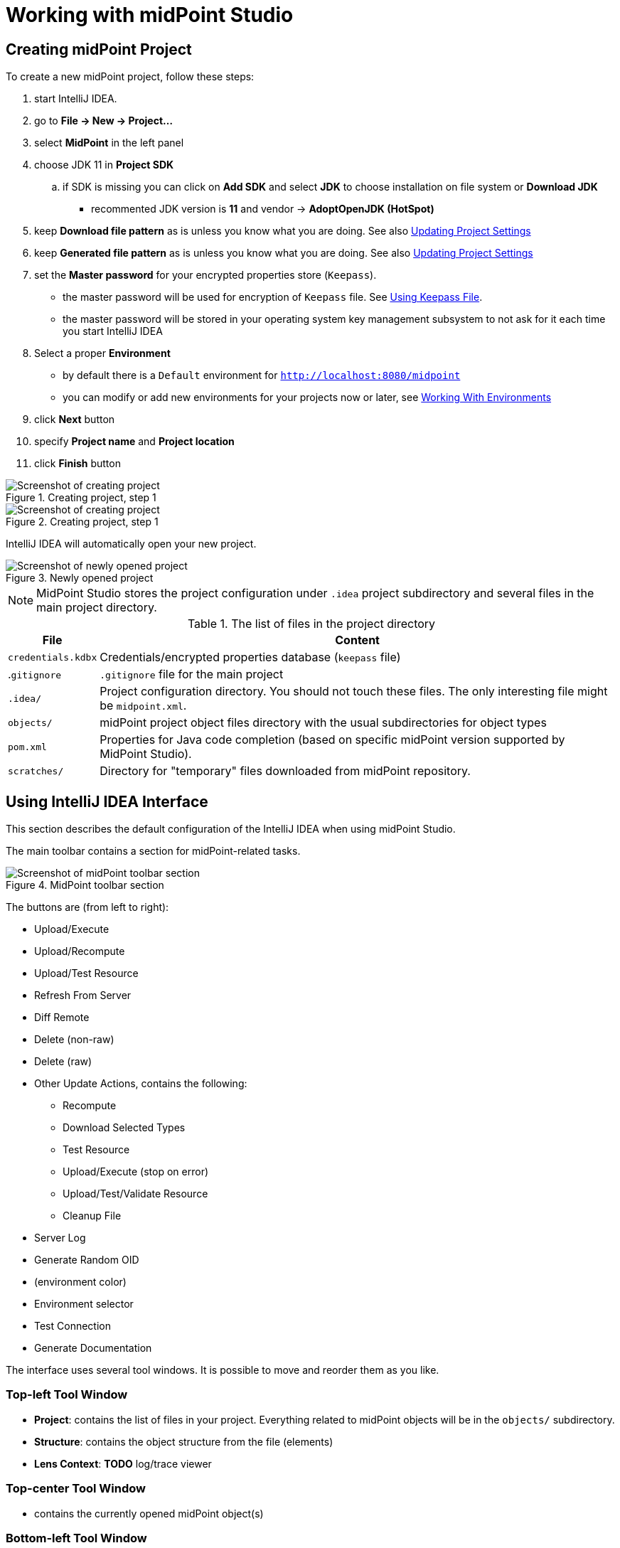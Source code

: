 = Working with midPoint Studio
:page-toc: top

== Creating midPoint Project

To create a new midPoint project, follow these steps:

. start IntelliJ IDEA.
. go to *File → New → Project...*
. select *MidPoint* in the left panel
. choose JDK 11 in *Project SDK*
.. if SDK is missing you can click on *Add SDK* and select *JDK* to choose installation on file system or *Download JDK*
* recommented JDK version is *11* and vendor -> *AdoptOpenJDK (HotSpot)*
. keep *Download file pattern* as is unless you know what you are doing. See also <<Updating Project Settings>>
. keep *Generated file pattern* as is unless you know what you are doing. See also <<Updating Project Settings>>
. set the *Master password* for your encrypted properties store (`Keepass`).
* the master password will be used for encryption of `Keepass` file. See <<Using Keepass File>>.
* the master password will be stored in your operating system key management subsystem to not ask for it each time you start IntelliJ IDEA
. Select a proper *Environment*
* by default there is a `Default` environment for `http://localhost:8080/midpoint`
* you can modify or add new environments for your projects now or later, see <<Working With Environments>>
. click *Next* button
. specify *Project name* and *Project location*
. click *Finish* button

.Creating project, step 1
image::create-project-1.png[Screenshot of creating project, step 1]

.Creating project, step 1
image::create-project-2.png[Screenshot of creating project, step 2]

IntelliJ IDEA will automatically open your new project.

.Newly opened project
image::create-project-3.png[Screenshot of newly opened project]

NOTE: MidPoint Studio stores the project configuration under `.idea` project
subdirectory and several files in the main project directory.

.The list of files in the project directory
[%autowidth]
|===
|File |Content

|`credentials.kdbx`
|Credentials/encrypted properties database (`keepass` file)

|.`gitignore`
|`.gitignore` file for the main project

|`.idea/`
|Project configuration directory. You should not touch these files. The only interesting file might be `midpoint.xml`.

|`objects/`
|midPoint project object files directory with the usual subdirectories for object types

|`pom.xml`
|Properties for Java code completion (based on specific midPoint version supported by MidPoint Studio).

|`scratches/`
|Directory for "temporary" files downloaded from midPoint repository.
|===

== Using IntelliJ IDEA Interface

This section describes the default configuration of the IntelliJ IDEA when using midPoint Studio.

The main toolbar contains a section for midPoint-related tasks.

.MidPoint toolbar section
image::toolbar.png[Screenshot of midPoint toolbar section]

The buttons are (from left to right):

* Upload/Execute
* Upload/Recompute
* Upload/Test Resource
* Refresh From Server
* Diff Remote
* Delete (non-raw)
* Delete (raw)
* Other Update Actions, contains the following:
** Recompute
** Download Selected Types
** Test Resource
** Upload/Execute (stop on error)
** Upload/Test/Validate Resource
** Cleanup File
* Server Log
* Generate Random OID
* (environment color)
* Environment selector
* Test Connection
* Generate Documentation

The interface uses several tool windows.
It is possible to move and reorder them as you like.

=== Top-left Tool Window

* *Project*: contains the list of files in your project.
Everything related to  midPoint objects will be in the `objects/` subdirectory.
* *Structure*: contains the object structure from the file (elements)
* *Lens Context*: *TODO* log/trace viewer

=== Top-center Tool Window

* contains the currently opened midPoint object(s)

=== Bottom-left Tool Window

* *MidPoint*: contains the MidPoint-related information with the following tabs:
** *Browse Objects*: allows searching within midPoint repository and creating bulk actions/tasks from the results. See <<Bulk Action Generator>>
** *Console*: displays MidPoint Studio console (success/error messages)
** *Encrypted Properties*: displays the content of the current Keepass database
*** *Key*: property name (such as username)
*** *Environment*: environment tied to this encrypted property (can be empty meaning all environments)
*** *Value*: encrypted value (such as password)
*** *Description*: encrypted property description (optional)
* *Problems*: displays the detected problems within the editor (content validation)
* *Trace*: *TODO* log/trace viewer
* *Terminal*: opens a terminal window

NOTE: The `Key` column of your Keepass database entries corresponds to the key
name in your operating system's key database.

=== Bottom-right Tool Window

* *Event Log*: contains the event log entries from IntelliJ IDEA

== Working With Environments

You can create several environments for each project.
This can be used for example to allow connection to TEST, QA and PROD
environments of the same customer.
The environment `Default` is created automatically and points to `http://localhost:8080/midpoint`.
There is a color box specifying the color assigned to the environment for a quick overview of which environment are you currently working with.

NOTE: Unlike in the Eclipse plugin, the environments are now project-based.

=== Selecting Environment

There are several ways how to select a new environment to connect to:

* in the main toolbar, click the name of the current environment
* select the environment to switch to

or:

* in the main toolbar, click the name of the current environment
* select *Edit environments*
** select proper environment and click *Edit* icon
** check *Selected* checkbox
** click *Save* button

or:

* press `Shift` key twice to open the IntelliJ IDEA search window
* start to type `midpoint`
* select the row *MidPoint Settings* to open midPoint project settings
* the list of environments is displayed at the bottom of the page
** select proper environment and click *Edit* icon
** check *Selected* checkbox
** click *Save* button

=== Testing Connection to Environment

You can test the connection to your current environment by clicking the *Test* icon.
The result will be displayed in the *Event log* window and as a popup and will look like this:

.Test Connection Message
----
21:26	Test connection: Connection test for 'Default' was successful. Version: 4.2-SNAPSHOT, build: v4.2devel-1670-g4643e042ec.
----

=== Adding A New Environment

To add a new environment:

* in the main toolbar, click the name of the current environment
* select *Edit environments*
* click *+* icon
* a new window will open, enter the following information:
** *Name*: your new environment name. E.g. `QA`
** *Selected*: check if you want to switch to the new environment
** *Server settings*: select the connection information:
*** *Url*
*** *Username*: will be stored in your keepass database, see <<Using Keepass File>>
*** *Password* will be stored in your keepass database, see <<Using Keepass File>>
*** *Ignore SSL Errors*: check to ignore any SSL-related connection errors such as a missing or self-signed certificate
** *Proxy settings*: enter your proxy server settings (optional)
** *Other*: enter the other settings (optional)
*** *Properties file*: select the properties file for this environment. See <<Environment or Project-Specific Properties>>.
*** *Color*: select the color for this environment
** click *Test connection* to test the connection to the new environment (optional)
** click *Save* button to save the new environment

.Edit environments
image::edit-environments.png[Screenshot of Edit environments window]

=== Updating Existing Environment

To update already existing environment:

* in the main toolbar, click the name of the current environment
* select *Edit environments*
* select the environment to edit
* click *Edit* icon
* modify the desired parameters
* click *Save* button to save the modified environment

=== Deleting Existing Environment

* in the main toolbar, click the name of the current environment
* select *Edit environments*
* select the environment to edit
* click *Delete* icon. The environment disappears from the list
* click *Save* button to save the modified environment or *Cancel* button to
not delete it

== Working with midPoint Objects

You can do the following operations to the midPoint objects.
The actions are available either from the main toolbar or from the context menu *Update Object Actions* for the currently opened file or for selected files in your list of objects.

=== Uploading midPoint objects

This operation will send the selected object to midPoint repository and optionally execute an after-upload action.

The following operations are available either from the main toolbar or from the *Update object actions* context menu:

* *Upload/Execute*: will upload the selected object(s). Tasks may be automatically executed (based on their `executionState`).
* *Upload/Execute (stop on error)*: will upload the selected object(s). Tasks may be automatically executed (based on their `executionState`). The first object with an upload error will stop the action.
* *Upload/Recompute*: will upload the selected object(s) and recompute them after the upload.
* *Upload/Test Resource*: will upload the selected object(s) and assuming they are resources, it will also test the connections.

The `Console` tool window will display the operation status, for example:

.Message
----
2020-09-28T21:09:43.091+0200 UploadExecute: Initializing upload action
2020-09-28T21:09:43.094+0200 MidPointClient: Client created
2020-09-28T21:09:43.575+0200 UploadExecute: Upload 'Role X123' finished
----

Or, for upload/test resource:
.Message
----
020-09-30T11:55:33.910+0200 UploadTestResource: Initializing upload action
2020-09-30T11:55:33.912+0200 MidPointClient: Client created
2020-09-30T11:55:34.557+0200 UploadTestResource: Upload 'CSV-1 (Document Access)' finished
2020-09-30T11:55:34.559+0200 MidPointClient: Starting test resource for 10000000-9999-9999-0000-a000ff000002
2020-09-30T11:55:35.191+0200 UploadTestResource: Test connection 'CSV-1 (Document Access)' finished
----

The `Event Log` tool window will display the errors or warnings, for example:

.Message
----
21:09	Error: Exception occurred during upload of 'Role X123(4874b65b-fa18-419e-917f-e878122e64ca)', reason: Unknown response status: 400, reason: Bad Request

21:09	Warning
        There were problems during 'Uploading objects'
		Processed: 0 objects
		Failed to process: 1 objects
		Files processed: 0
		Failed to process: 0 files
----

NOTE: Rule of thumb: you typically want to use *Upload/Test Resource* for your resources and *Upload/Execute* for most other cases.

=== Refresh From Server

This operation will re-download the selected object from midPoint repository and overwrite the file.
You can execute this operation for the current window by clicking the *Refresh From Server* toolbar icon, or for file(s) in the list of files by clicking the context menu and selecting *Update object actions → Refresh From Server*.
You will need to confirm the operation before proceeding.

The `Console` tool window will display the operation status, for example:

.Message
----
2020-09-28T21:06:24.612+0200 MidPointClient: Client created
2020-09-28T21:06:24.612+0200 MidPointClient: Getting object <object type and oid here>
2020-09-28T21:06:24.770+0200 MidPointClient: Get done
----

The `Event Log` tool window will display the errors or warnings, for example:

.Message
----
21:06	Refresh Action
        Reloaded 1 objects
        Missing 0 objects
        Failed to reload 0 objects
        Skipped 0 files
----

NOTE: The local file will be overwritten. All XML comments will be lost.

=== Diff Remote

This operation will compate the selected object in midPoint Studio with its corresponding midPoint repository object.

*TODO*: add more documentation

=== Delete (Non-raw)

This operation will delete the selected object(s) from midPoint repository.
Provisioning will be executed to delete also the object's projections, if applicable.
You can execute this operation for the current window by clicking *Delete (non-raw)* toolbar icon, or for file(s) in the list of files by clicking the context menu and selecting *Update object actions → Delete (non-raw)*.

The `Console` tool window will display the operation status, for example:

.Message
----
2020-09-30T12:07:43.043+0200 DeleteRawAction: Initializing delete action
2020-09-30T12:07:43.043+0200 MidPointClient: Client created
----

The `Event Log` tool window will display the errors or warnings, for example:

.Message
----
12:07	Success
		Deleting objects finished.
		Processed: 1 objects
		Failed to process: 0 objects
		Files processed: 0
		Failed to process: 0 files
----

=== Delete (Raw)

This operation will delete the selected object(s) from midPoint repository with the `raw` flag.
No provisioning will be executed.
You can execute this operation for the current window by clicking *Delete (raw)* toolbar icon, or for file(s) in the list of files by clicking the context menu and selecting *Update object actions → Delete (raw)*.

The `Console` tool window will display the operation status, for example:

.Message
----
2020-09-30T12:08:46.043+0200 DeleteRawAction: Initializing delete action
2020-09-30T12:08:46.043+0200 MidPointClient: Client created
----

The `Event Log` tool window will display the errors or warnings, for example:

.Message
----
12:08	Success
		Deleting objects finished.
		Processed: 1 objects
		Failed to process: 0 objects
		Files processed: 0
		Failed to process: 0 files
----

=== Browsing Objects

To browse midPoint repository objects, go to *MidPoint* tool window and select *Browse Objects* tab.

You can use the following to select the objects:

* *Object*: allows to select the object type
* *Name or Oid*: allows to select the object's name or oid, or other options:
** *Name*: to search only by the object's name
** *Oid*: to search only by the object's oid
** *Query XML*: to search by a query in midPoint query language

To fetch only a limited number of objects, use the *Paging* button.

To execute the search, click the *Search* button.

The results are displayed in the *MidPoint* window.
You can do the following actions:

* *Download*: will download and store the object in your project. By default, the directory with plural form of object type will be used. E.g. `objects/resources`.
* *Show*: will download and store the object in a "temporary" subdirectory `scratches`.
* *Process*: allows to execute an action for the selected result(s)

.Example 1: to search all users containing `a` in their `name` attribute:
* select *User* object type
* select *Name*
* enter the string `a` in the text field under the query selector
* click *Search* button

The `Console` tool window will display the operation status, for example:

.Message
----
2020-09-28T21:13:13.029+0200 MidPointClient: Client created
2020-09-28T21:13:13.029+0200 MidPointClient: Starting objects search for UserType, [ObjectOperationOptions(/:raw), ObjectOperationOptions(name:retrieve=INCLUDE), ObjectOperationOptions(subtype:retrieve=INCLUDE), ObjectOperationOptions(displayName:retrieve=INCLUDE)]
2020-09-28T21:13:13.294+0200 MidPointClient: Search done
----

.Example 2: to search first 500 users with directly assigned `Superuser` role:
* select *User* object type
* select *Query XML*
* enter the following in the text field under the query selector
(remove the `<paging>` section to return all instead of the first 500):
+
[source,xml]
----
<query xmlns="http://prism.evolveum.com/xml/ns/public/query-3">
  <filter>
    <ref>
      <path>assignment/targetRef</path>
      <value oid="00000000-0000-0000-0000-000000000004"/>
    </ref>
  </filter>
  <paging>
    <offset>0</offset>
    <maxSize>500</maxSize>
  </paging>
</query>
----
* click *Search* button

The `Console` tool window will display the operation status, for example:

.Message
----
020-11-27T14:50:43.633+0100 MidPointClient: Client created
2020-11-27T14:50:43.636+0100 MidPointClient: Starting objects search for UserType, [ObjectOperationOptions(/:raw), ObjectOperationOptions(name:retrieve=INCLUDE), ObjectOperationOptions(subtype:retrieve=INCLUDE), ObjectOperationOptions(displayName:retrieve=INCLUDE)]
2020-11-27T14:50:43.830+0100 MidPointClient: Search done
----

If you click *Download* or *Show* icons, the object will be downloaded.

The `Console` tool window will display the operation status, for example:

.Message
----
2020-11-27T14:53:16.063+0100 MidPointClient: Client created
2020-11-27T14:53:16.105+0100 MidPointClient: Getting object UserType oid= 00000000-0000-0000-0000-000000000002, com.evolveum.midpoint.studio.impl.SearchOptions@30da7436
2020-11-27T14:53:16.391+0100 MidPointClient: Get done
----

=== Bulk Action Generator

When you search for objects, you can view or download them, but you can do much more: you can execute bulk actions on the search results.
An iterative bulk task will be created.

You can select which object you want to execute the action.

Click *Process* icon in the results part of the *MidPoint* tool window and select:

* *Generate*: select the action
* *Execution*: select how the results will be processed
** *By OIDs, in one batch*: the results will be processed by their OIDs
** *By OIDs, in batches of N*: the results will be processed by their OIDs in batches (you need to select batch size *N*)
** *Using original query (selection ignored)*: the results will be processed by the original query and any selection is ignored
//* *Wrap created bulk action into tasks*: not only a bulk action will be created, but a task object will wrap it
* *Create tasks in suspended state*: the tasks will be created as `suspended` and not executed upon import to midPoint
* *Execute in raw mode*: the actions will be executed in `raw` mode
* *Use symbolic references*: TODO
* *Runtime resolution*: TODO

Then click a button:

* *Execute*: execute the task immediately in midPoint
* *Cancel*: abandon the operation
* *Generate XML*: generate a bulk task object to be further customized and uploaded later

== Working With Object Editor

The object editor uses all IntelliJ IDEA tricks to make the text editing very comfortable.
Some midPoint object-related tricks are:

* the ability to complete open elements (end tags)
* the ability to complete variable names from mapping sources
* the ability to suggest elements based on the schema
* the ability to generate a new OID when creating a new object
* the ability tu suggest OID based on the existing project files
* the ability to resolve object names from OIDs based on the existing project files
* the ability to navigate to other object by CTRL+clicking the OID in references
* mixed syntax highlighting (XML/Groovy).

You can force most of the completions using `CTRL+space`.

.Mixed code completion
image::syntax-highlighting-code.png[Screenshot of mixed code highlighting (XML/Groovy)]

=== Creating a New MidPoint Object

This is best explained using an example for a new role creation:

. under `objects` directory, create a new `roles` directory unless it already exists by right-clicking `objects` directory and selecting *New → Directory*
. right-click `roles` directory and select *New → File*
. type a file name, e.g. 'role-test.xml'
. an empty file is created/opened in the main window
. start typing: `<role`
. from the tooltip with object type hints, select `role`
. `xmlns` namespace is automatically filled
. start typing `oid=`
. from the tooltip select a random OID
. type `>` to close the element
. end-tag is automatically completed (`</role>`)
. go under `<role ...>` element
. start typing `<`
. all possible elements are displayed in the tooltip
. continue with the role editing

.Suggested XML elements
image::completion-xml-elements.png[Screenshot of suggested object elements]

=== Variable Name Completion

MidPoint Studio allows to auto-complete variable names in mappings/expressions.
For example the built-in variables or variables from mapping sources can be completed.

.Suggested variables
image::completion-variable.png[Screenshot of suggested variables]

=== Function Completion

MidPoint Studio allows to auto-complete function names in expressions.

.Suggested functions
image::completion-functions.png[Screenshot of suggested functions]

=== Inserting OID

It is possible to generate a new random OID by clicking *Generate Random OID* button in the toolbar.
OID will be generated and stored to clipboard.

When creating a new object, if you start to type `oid=`, a random OID will be generated by MidPoint Studio and can be inserted by selecting it in the tooltip.

=== Resolving Object Name from OID in References

MidPoint Studio will automatically resolve the object name for all OID
references next to the OID.

.Object name resolution from OID
image::reference-name-resolution.png[Screenshot of object name resolved from OID]

This is done for objects in the project files, not fetching the data from the
repository.

=== Cross-Referencing OIDs

When you are creating a _reference_ to other object, if you start to type `oid=`, a list of known OIDs (from the project, not from the repository) will appear in the tooltip to select.
You can also start typing the object name to select from the list.

.Suggested objects
image::hint-object-names.png[Screenshot of object OIDs/names]


=== Navigating to Other Referenced Objects

You can navigate to referenced objects within your project by clicking the OID in references with `CTRL` key pressed.

This is done for objects in the project files, not fetching the data from the repository.

== Updating Project Settings

To update the project settings:

* press `Shift` key twice to open the IntelliJ IDEA search window
* start to type `midpoint`
* select the row *MidPoint Settings* to open midPoint project settings
* *General* section contains the general options:
** *Download file pattern*: template for downloaded object file name relative to the project directory. Default: `objects/$T/$n.xml`
** *Generated file pattern*: template for generated object file name relative to the project directory. Default: `scratches/gen/$n.xml`
+
[%autowidth]
|===
|Placeholder |Description

|`$t`
|Object type singular. E.g. `resource`

|`$T`
|Object type plural. E.g. `resources`

|`$n`
|Object name (downloaded object) or `scratch_N` (generated object)

|`$o`
|Object OID
|===
* *Log REST communication*: allows logging the REST communication between midPoint Studio and midPoint REST interface (useful for debugging)
* *Master password* section allows to change the master password for the encrypted properties, see also <<Using Keepass File>>
** *Old password:* enter the old password before changing the password
** *Password*: enter the new password
** *Repeat password*: enter the new password again
* *Environments* section contains the list of environments. See also <<Working With Environments>>

.Project settings
image::project-settings.png[Screenshot of project settings]

== Environment or Project-Specific Properties

Similar to Eclipse plugin, you can use "macro expansions" to avoid hard-coded
properties in your source files.
This allows to have the same source files and use them in multiple
environments where you have different hostnames, ports etc.
It is referenced by using the following syntax: `$(propertyName)`.
See below for special cases.

.Macro expansion example
[source,xml]
----
<resource>
   ...
   <connectorConfiguration>
      <icfc:configurationProperties xmlns:icfcldap="http://midpoint.evolveum.com/xml/ns/public/connector/icf-1/bundle/com.evolveum.polygon.connector-ldap/com.evolveum.polygon.connector.ldap.LdapConnector">
         <icfcldap:port>$(ldapPort)</icfcldap:port>
         <icfcldap:host>$(ldapHost)</icfcldap:host>
         <icfcldap:baseContext>$(ldapBaseContext)</icfcldap:baseContext>
         <icfcldap:bindDn>$(ldapAdmin)</icfcldap:bindDn>
         <icfcldap:bindPassword>
            <t:clearValue>$(ldapPassword)</t:clearValue>
         </icfcldap:bindPassword>
         <icfcldap:pagingStrategy>auto</icfcldap:pagingStrategy>
         <icfcldap:vlvSortAttribute>entryUUID</icfcldap:vlvSortAttribute>
         <icfcldap:operationalAttributes>ds-pwp-account-disabled</icfcldap:operationalAttributes>
         <icfcldap:operationalAttributes>isMemberOf</icfcldap:operationalAttributes>
      </icfc:configurationProperties>
  ...
  </connectorConfiguration>
  ...
</resource>
----

In the above example, the following properties are used:

* `ldapHost`
* `ldapPort`
* `ldapBaseContext`
* `ldapAdmin`
* `ldapPassword`


In Eclipse, there was a possibility to use `properties` file which would
store the properties and their values.
The possibilities in IntelliJ IDEA are expanded.
You can use a standard `properties` file, or a `keepass` file, or both.

Except of those, you can use the following special properties.

=== Special expression-like properties

The following table summarizes special expression-like properties.

[%autowidth]
|===
|Property |Description |Example

|`$(#project.name)`
|Name of the current project
|`MyFirstProject`

|`$(#project.dir)`
|The OS directory of the current project. Useful for CSV resource pointing to a file within the current project directory.
|`/home/vix/Work/Public/IdeaProjects/MyFirstProject`

|`$(#server.displayName)`
|The name of the currently selected environment (for remote MidPoint)
|`Default`

|`$(@filename)`
|The content of the file will be inserted at this position. Useful for example to include notification configuration in `System Configuration` object.
|`$(@insert.txt)` or `$(@../../insert2.txt)`

|===

=== Using Properties File

The properties file contains the definitions of the properties.
You can use the properties files which are either environment-specific or project-specific.
It all depends on which property file is used in your specific environment configuration.

Properties file is more convenient for storing non-sensitive properties as the
properties file is not encrypted.
The properties file can be edited as an ordinary text file.
The appropriate location could be the root directory of your project.

The format is very simple:

.Properties file example
[source]
----
ldapHost=server.example.com
ldapPort=389
ldapBaseContext=dc=example,dc=com
...
----


Some important notes:

* property name _cannot_ contain spaces or tabs or `=` character
* property value can contain `=` (so LDAP distinguished names are possible)
* property name can contain also dots (e.g. `mail.primary.server.name` and `mail.secondary.server.name` are OK)
* you can use comments (`#`) in the properties files

=== Using Keepass File

The keepass file is used for all environments for the project.
It's primary use is to store credentials for your midPoint servers, but you can also use it to store arbitrary sensitive properties such as passwords.
The properties and their values are stored in an encrypted file (`keepass2` format).

This file is created when you create your project `credentials.kdbx`) when you have specified your master password.
The master password is *not* stored anywhere in IntelliJ IDEA/project.
It is rather stored in your operating system keystore database.

The master password identifier is stored in the `.idea/midpoint.xml` file:

.idea/midpoint.xml file:
[source,xml]
----
<option name="projectId" value="91945432-7183-48f8-ab85-fb13cade9ed3" />
----

In your operating system, the `projectId` can be searched in your key-storing application.
Then the master password can be revealed.

.Password and Keys application on Ubuntu Linux showing the master password entry
image::password-keys-linux.png[Screenshot from "Password and Keys" application on Ubuntu Linux]

You can also access the encrypted file using `Keepass` program.

To modify the content of your Keepass file:

* go to *MidPoint* tool window
* click *Encrypted Properties* tab
* click *+* icon to add a new encrypted property and enter the following information:
** *Key*: property name, e.g. `ldapPassword`
** *Environment*: select a specific environment or `All Environments`. MidPoint Studio will expand the macro only for that environment.
** *Value*: property value, e.g. `secret`
** *Description*: property description (optional)

NOTE: The `credentials.kdbx` file is ignored from versioning using the project's `.gitignore` file. As it is encrypted, you might want to keep it under version control and share the password between your project team members using other channels.

NOTE: If you refer to a property which is stored both in the keepass file and standard properties file, the keepass file takes priority.

=== Example: All Properties Combined

A picture is worth a thousand words.

The following screenshot summarizes the possibilities and their result: midPoint role editor, the `Description` property displayed in a browser.

MidPoint role `role-test2.xml` references the following properties:

[%autowidth]
|===
|Property |Origin

|`$(role.description)`
|Properties file `test.properties` (set in the current environment)

|`$(ldapPassword)`
|Keepass file (property is encrypted)

|`$(#project.dir)`, `$(#project.name)`, `$(#server.displayName)`
|Expression - computed by MidPoint Studio

|`$(@../../insert2.txt)`
|Content of the file `../../insert2.txt`; expression - inserted by MidPoint Studio

|===

image::studio-with-all-macros-and-browser.png[Screenshot of MidPoint Studio with all macros expanded]
